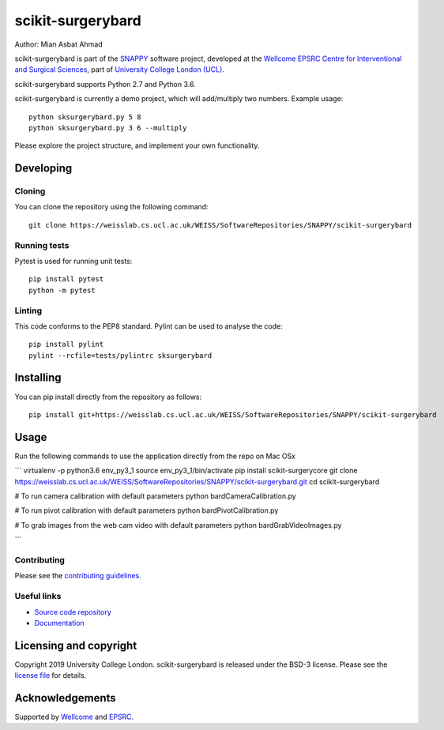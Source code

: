 scikit-surgerybard
===============================

.. image:: https://weisslab.cs.ucl.ac.uk/WEISS/SoftwareRepositories/SNAPPY/scikit-surgerybard/raw/master/project-icon.png
   :height: 128px
   :width: 128px
   :target: https://weisslab.cs.ucl.ac.uk/WEISS/SoftwareRepositories/SNAPPY/scikit-surgerybard
   :alt: Logo

.. image:: https://weisslab.cs.ucl.ac.uk/WEISS/SoftwareRepositories/SNAPPY/scikit-surgerybard/badges/master/build.svg
   :target: https://weisslab.cs.ucl.ac.uk/WEISS/SoftwareRepositories/SNAPPY/scikit-surgerybard/pipelines
   :alt: GitLab-CI test status

.. image:: https://weisslab.cs.ucl.ac.uk/WEISS/SoftwareRepositories/SNAPPY/scikit-surgerybard/badges/master/coverage.svg
    :target: https://weisslab.cs.ucl.ac.uk/WEISS/SoftwareRepositories/SNAPPY/scikit-surgerybard/commits/master
    :alt: Test coverage

.. image:: https://readthedocs.org/projects/scikit-surgerybard/badge/?version=latest
    :target: http://scikit-surgerybard.readthedocs.io/en/latest/?badge=latest
    :alt: Documentation Status



Author: Mian Asbat Ahmad

scikit-surgerybard is part of the `SNAPPY`_ software project, developed at the `Wellcome EPSRC Centre for Interventional and Surgical Sciences`_, part of `University College London (UCL)`_.

scikit-surgerybard supports Python 2.7 and Python 3.6.

scikit-surgerybard is currently a demo project, which will add/multiply two numbers. Example usage:

::

    python sksurgerybard.py 5 8
    python sksurgerybard.py 3 6 --multiply

Please explore the project structure, and implement your own functionality.

Developing
----------

Cloning
^^^^^^^

You can clone the repository using the following command:

::

    git clone https://weisslab.cs.ucl.ac.uk/WEISS/SoftwareRepositories/SNAPPY/scikit-surgerybard


Running tests
^^^^^^^^^^^^^
Pytest is used for running unit tests:
::

    pip install pytest
    python -m pytest


Linting
^^^^^^^

This code conforms to the PEP8 standard. Pylint can be used to analyse the code:

::

    pip install pylint
    pylint --rcfile=tests/pylintrc sksurgerybard


Installing
----------

You can pip install directly from the repository as follows:

::

    pip install git+https://weisslab.cs.ucl.ac.uk/WEISS/SoftwareRepositories/SNAPPY/scikit-surgerybard


Usage
-----

Run the following commands to use the application directly from the repo on Mac OSx

```
virtualenv -p python3.6 env_py3_1
source env_py3_1/bin/activate
pip install scikit-surgerycore
git clone https://weisslab.cs.ucl.ac.uk/WEISS/SoftwareRepositories/SNAPPY/scikit-surgerybard.git
cd scikit-surgerybard

# To run camera calibration with default parameters
python bardCameraCalibration.py

# To run pivot calibration with default parameters
python bardPivotCalibration.py

# To grab images from the web cam video with default parameters
python bardGrabVideoImages.py

```


Contributing
^^^^^^^^^^^^

Please see the `contributing guidelines`_.


Useful links
^^^^^^^^^^^^

* `Source code repository`_
* `Documentation`_


Licensing and copyright
-----------------------

Copyright 2019 University College London.
scikit-surgerybard is released under the BSD-3 license. Please see the `license file`_ for details.


Acknowledgements
----------------

Supported by `Wellcome`_ and `EPSRC`_.


.. _`Wellcome EPSRC Centre for Interventional and Surgical Sciences`: http://www.ucl.ac.uk/weiss
.. _`source code repository`: https://weisslab.cs.ucl.ac.uk/WEISS/SoftwareRepositories/SNAPPY/scikit-surgerybard
.. _`Documentation`: https://scikit-surgerybard.readthedocs.io
.. _`SNAPPY`: https://weisslab.cs.ucl.ac.uk/WEISS/PlatformManagement/SNAPPY/wikis/home
.. _`University College London (UCL)`: http://www.ucl.ac.uk/
.. _`Wellcome`: https://wellcome.ac.uk/
.. _`EPSRC`: https://www.epsrc.ac.uk/
.. _`contributing guidelines`: https://weisslab.cs.ucl.ac.uk/WEISS/SoftwareRepositories/SNAPPY/scikit-surgerybard/blob/master/CONTRIBUTING.rst
.. _`license file`: https://weisslab.cs.ucl.ac.uk/WEISS/SoftwareRepositories/SNAPPY/scikit-surgerybard/blob/master/LICENSE

